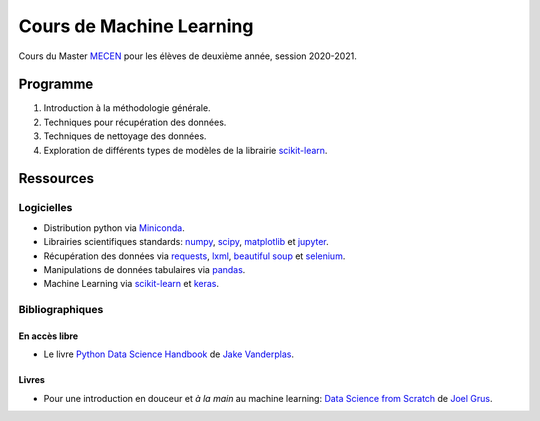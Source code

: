 Cours de Machine Learning
=========================

Cours du Master `MECEN <http://mecen-univ-tours.fr/>`_ pour les élèves de deuxième année, session 2020-2021.

Programme
---------

#) Introduction à la méthodologie générale.
#) Techniques pour récupération des données.
#) Techniques de nettoyage des données.
#) Exploration de différents types de modèles de la librairie `scikit-learn <https://scikit-learn.org/>`_.

Ressources
----------

Logicielles
^^^^^^^^^^^

- Distribution python via `Miniconda <https://docs.conda.io/en/latest/miniconda.html>`_.
- Librairies scientifiques standards: `numpy <https://numpy.org/>`_, `scipy <https://www.scipy.org/index.html>`_, `matplotlib <https://matplotlib.org/>`_ et `jupyter <http://ipython.org/>`_.
- Récupération des données via `requests <https://docs.python-requests.org/en/latest/>`_, `lxml <https://lxml.de/>`_, `beautiful soup <https://www.crummy.com/software/BeautifulSoup/bs4/doc/>`_ et `selenium <https://selenium-python.readthedocs.io/>`_.
- Manipulations de données tabulaires via `pandas <https://pandas.pydata.org/>`_.
- Machine Learning via `scikit-learn <https://scikit-learn.org/>`_ et `keras <https://keras.io/>`_.

Bibliographiques
^^^^^^^^^^^^^^^^

En accès libre
""""""""""""""

- Le livre `Python Data Science Handbook <https://github.com/jakevdp/PythonDataScienceHandbook>`_ de `Jake Vanderplas <http://vanderplas.com/>`_.

Livres
""""""

- Pour une introduction en douceur et *à la main* au machine learning: `Data Science from Scratch <https://www.oreilly.com/library/view/data-science-from/9781492041122/>`_ de `Joel Grus <https://joelgrus.com/>`_.



